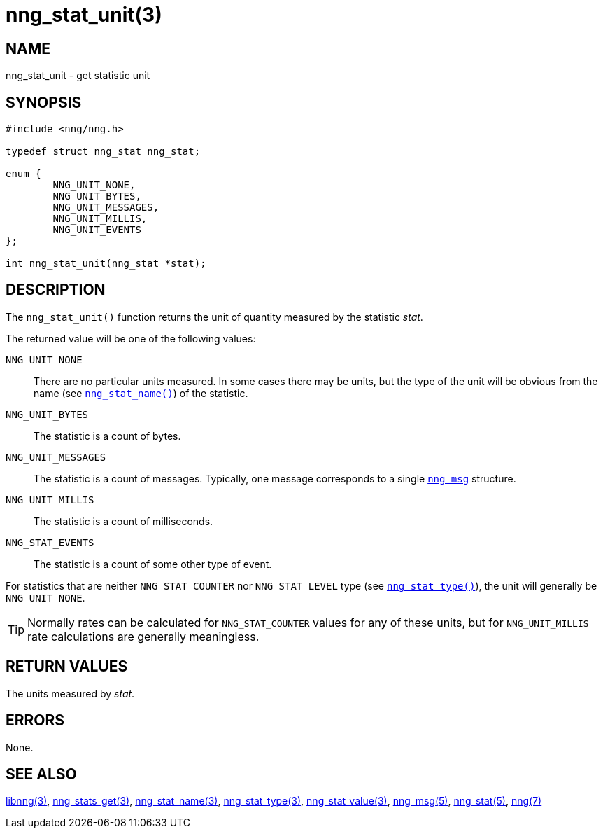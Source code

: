 = nng_stat_unit(3)
//
// Copyright 2018 Staysail Systems, Inc. <info@staysail.tech>
// Copyright 2018 Capitar IT Group BV <info@capitar.com>
//
// This document is supplied under the terms of the MIT License, a
// copy of which should be located in the distribution where this
// file was obtained (LICENSE.txt).  A copy of the license may also be
// found online at https://opensource.org/licenses/MIT.
//

== NAME

nng_stat_unit - get statistic unit

== SYNOPSIS

[source, c]
----
#include <nng/nng.h>

typedef struct nng_stat nng_stat;

enum {
        NNG_UNIT_NONE,
        NNG_UNIT_BYTES,
        NNG_UNIT_MESSAGES,
        NNG_UNIT_MILLIS,
        NNG_UNIT_EVENTS
};

int nng_stat_unit(nng_stat *stat);
----

== DESCRIPTION

The `nng_stat_unit()` function returns the unit of quantity measured
by the statistic _stat_.

The returned value will be one of the following values:

((`NNG_UNIT_NONE`))::
There are no particular units measured.
In some cases there may be units, but the type of the unit will be obvious
from the name (see xref:nng_stat_name.3.adoc[`nng_stat_name()`]) of the statistic.

((`NNG_UNIT_BYTES`))::
The statistic is a count of bytes.

((`NNG_UNIT_MESSAGES`))::
The statistic is a count of messages.
Typically, one message corresponds to a single xref:nng_msg.5.adoc[`nng_msg`] structure.

((`NNG_UNIT_MILLIS`))::
The statistic is a count of milliseconds.

((`NNG_STAT_EVENTS`))::
The statistic is a count of some other type of event.

For statistics that are neither `NNG_STAT_COUNTER` nor `NNG_STAT_LEVEL`
type (see xref:nng_stat_type.3.adoc[`nng_stat_type()`]), the unit will
generally be `NNG_UNIT_NONE`.

TIP: Normally rates can be calculated for `NNG_STAT_COUNTER` values for
any of these units, but for `NNG_UNIT_MILLIS` rate calculations are generally
meaningless.

== RETURN VALUES

The units measured by _stat_.

== ERRORS

None.

== SEE ALSO

[.text-left]
xref:libnng.3.adoc[libnng(3)],
xref:nng_stats_get.3.adoc[nng_stats_get(3)],
xref:nng_stat_name.3.adoc[nng_stat_name(3)],
xref:nng_stat_type.3.adoc[nng_stat_type(3)],
xref:nng_stat_value.3.adoc[nng_stat_value(3)],
xref:nng_msg.5.adoc[nng_msg(5)],
xref:nng_stat.5.adoc[nng_stat(5)],
xref:nng.7.adoc[nng(7)]
